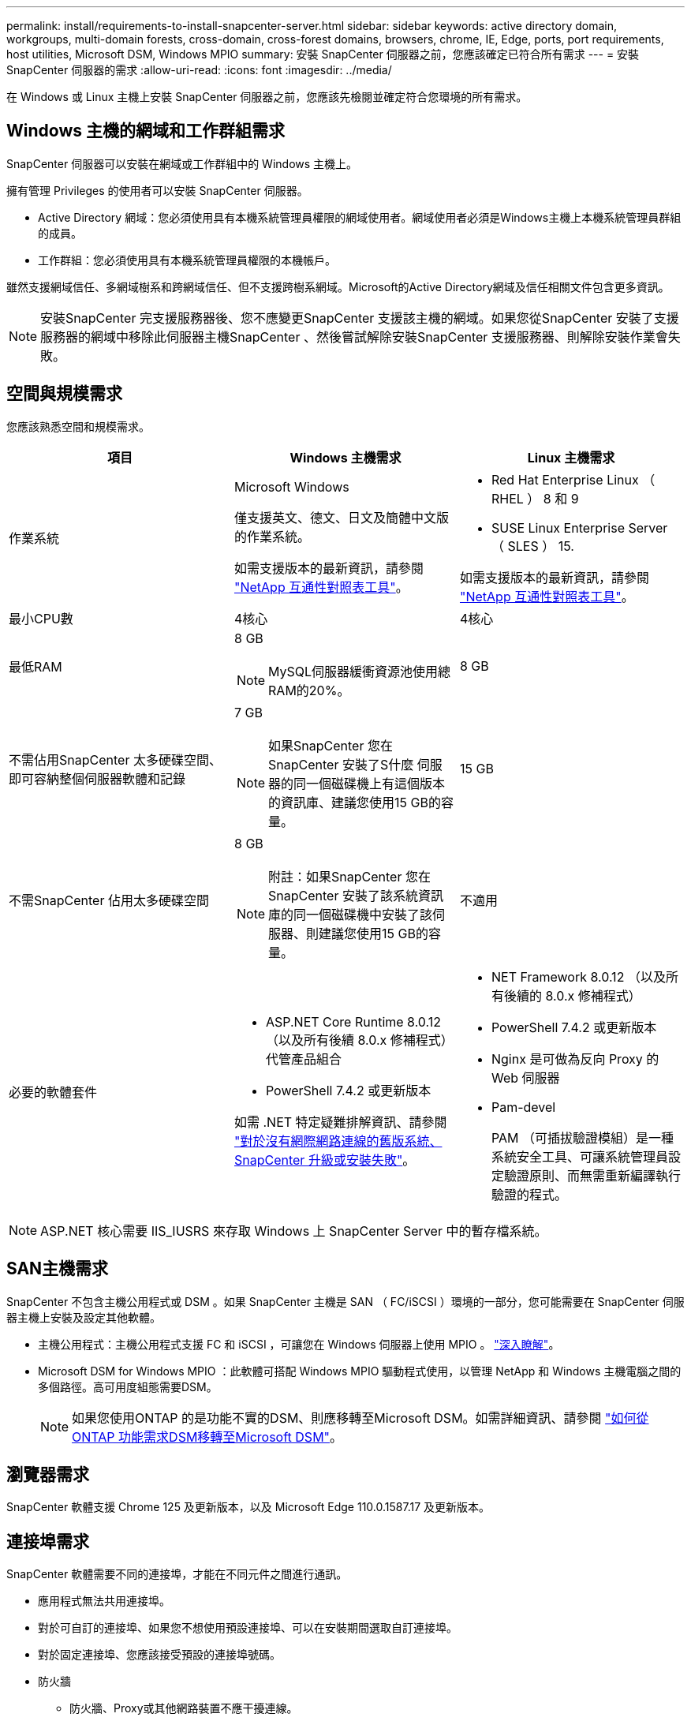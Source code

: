 ---
permalink: install/requirements-to-install-snapcenter-server.html 
sidebar: sidebar 
keywords: active directory domain, workgroups, multi-domain forests, cross-domain, cross-forest domains, browsers, chrome, IE, Edge, ports, port requirements, host utilities, Microsoft DSM, Windows MPIO 
summary: 安裝 SnapCenter 伺服器之前，您應該確定已符合所有需求 
---
= 安裝 SnapCenter 伺服器的需求
:allow-uri-read: 
:icons: font
:imagesdir: ../media/


[role="lead"]
在 Windows 或 Linux 主機上安裝 SnapCenter 伺服器之前，您應該先檢閱並確定符合您環境的所有需求。



== Windows 主機的網域和工作群組需求

SnapCenter 伺服器可以安裝在網域或工作群組中的 Windows 主機上。

擁有管理 Privileges 的使用者可以安裝 SnapCenter 伺服器。

* Active Directory 網域：您必須使用具有本機系統管理員權限的網域使用者。網域使用者必須是Windows主機上本機系統管理員群組的成員。
* 工作群組：您必須使用具有本機系統管理員權限的本機帳戶。


雖然支援網域信任、多網域樹系和跨網域信任、但不支援跨樹系網域。Microsoft的Active Directory網域及信任相關文件包含更多資訊。


NOTE: 安裝SnapCenter 完支援服務器後、您不應變更SnapCenter 支援該主機的網域。如果您從SnapCenter 安裝了支援服務器的網域中移除此伺服器主機SnapCenter 、然後嘗試解除安裝SnapCenter 支援服務器、則解除安裝作業會失敗。



== 空間與規模需求

您應該熟悉空間和規模需求。

|===
| 項目 | Windows 主機需求 | Linux 主機需求 


 a| 
作業系統
 a| 
Microsoft Windows

僅支援英文、德文、日文及簡體中文版的作業系統。

如需支援版本的最新資訊，請參閱 https://imt.netapp.com/matrix/imt.jsp?components=121033;&solution=1258&isHWU&src=IMT["NetApp 互通性對照表工具"^]。
 a| 
* Red Hat Enterprise Linux （ RHEL ） 8 和 9
* SUSE Linux Enterprise Server （ SLES ） 15.


如需支援版本的最新資訊，請參閱 https://imt.netapp.com/matrix/imt.jsp?components=121032;&solution=1258&isHWU&src=IMT["NetApp 互通性對照表工具"^]。



 a| 
最小CPU數
 a| 
4核心
 a| 
4核心



 a| 
最低RAM
 a| 
8 GB


NOTE: MySQL伺服器緩衝資源池使用總RAM的20%。
 a| 
8 GB



 a| 
不需佔用SnapCenter 太多硬碟空間、即可容納整個伺服器軟體和記錄
 a| 
7 GB


NOTE: 如果SnapCenter 您在SnapCenter 安裝了S什麼 伺服器的同一個磁碟機上有這個版本的資訊庫、建議您使用15 GB的容量。
 a| 
15 GB



 a| 
不需SnapCenter 佔用太多硬碟空間
 a| 
8 GB


NOTE: 附註：如果SnapCenter 您在SnapCenter 安裝了該系統資訊庫的同一個磁碟機中安裝了該伺服器、則建議您使用15 GB的容量。
 a| 
不適用



 a| 
必要的軟體套件
 a| 
* ASP.NET Core Runtime 8.0.12 （以及所有後續 8.0.x 修補程式）代管產品組合
* PowerShell 7.4.2 或更新版本


如需 .NET 特定疑難排解資訊、請參閱 https://kb.netapp.com/Advice_and_Troubleshooting/Data_Protection_and_Security/SnapCenter/SnapCenter_upgrade_or_install_fails_with_%22This_KB_is_not_related_to_the_OS%22["對於沒有網際網路連線的舊版系統、 SnapCenter 升級或安裝失敗"^]。
 a| 
* NET Framework 8.0.12 （以及所有後續的 8.0.x 修補程式）
* PowerShell 7.4.2 或更新版本
* Nginx 是可做為反向 Proxy 的 Web 伺服器
* Pam-devel
+
PAM （可插拔驗證模組）是一種系統安全工具、可讓系統管理員設定驗證原則、而無需重新編譯執行驗證的程式。



|===

NOTE: ASP.NET 核心需要 IIS_IUSRS 來存取 Windows 上 SnapCenter Server 中的暫存檔系統。



== SAN主機需求

SnapCenter 不包含主機公用程式或 DSM 。如果 SnapCenter 主機是 SAN （ FC/iSCSI ）環境的一部分，您可能需要在 SnapCenter 伺服器主機上安裝及設定其他軟體。

* 主機公用程式：主機公用程式支援 FC 和 iSCSI ，可讓您在 Windows 伺服器上使用 MPIO 。 https://docs.netapp.com/us-en/ontap-sanhost/hu_sanhost_index.html["深入瞭解"^]。
* Microsoft DSM for Windows MPIO ：此軟體可搭配 Windows MPIO 驅動程式使用，以管理 NetApp 和 Windows 主機電腦之間的多個路徑。高可用度組態需要DSM。
+

NOTE: 如果您使用ONTAP 的是功能不實的DSM、則應移轉至Microsoft DSM。如需詳細資訊、請參閱 https://kb.netapp.com/Advice_and_Troubleshooting/Data_Storage_Software/Data_ONTAP_DSM_for_Windows_MPIO/How_to_migrate_from_Data_ONTAP_DSM_4.1p1_to_Microsoft_native_DSM["如何從ONTAP 功能需求DSM移轉至Microsoft DSM"^]。





== 瀏覽器需求

SnapCenter 軟體支援 Chrome 125 及更新版本，以及 Microsoft Edge 110.0.1587.17 及更新版本。



== 連接埠需求

SnapCenter 軟體需要不同的連接埠，才能在不同元件之間進行通訊。

* 應用程式無法共用連接埠。
* 對於可自訂的連接埠、如果您不想使用預設連接埠、可以在安裝期間選取自訂連接埠。
* 對於固定連接埠、您應該接受預設的連接埠號碼。
* 防火牆
+
** 防火牆、Proxy或其他網路裝置不應干擾連線。
** 如果您在安裝SnapCenter 時指定自訂連接埠、則應在外掛主機上新增防火牆規則、以供SnapCenter 該連接埠用於「支援程式載入器」。




下表列出不同的連接埠及其預設值。

|===
| 連接埠名稱 | 連接埠編號 | 傳輸協定 | 方向 | 說明 


 a| 
連接埠SnapCenter
 a| 
8146
 a| 
HTTPS
 a| 
雙向
 a| 
此連接埠用於 SnapCenter 用戶端（ SnapCenter 使用者）與 SnapCenter 伺服器之間的通訊，也用於從外掛主機與 SnapCenter 伺服器之間的通訊。

您可以自訂連接埠號碼。



 a| 
WSSMCore通訊連接埠SnapCenter
 a| 
8145
 a| 
HTTPS
 a| 
雙向
 a| 
此連接埠可用於SnapCenter 在Sfor the Sfor Server和SnapCenter 安裝了該插件的主機之間進行通訊。

您可以自訂連接埠號碼。



 a| 
排程器服務連接埠
 a| 
8154
 a| 
HTTPS
 a| 
 a| 
此連接埠用於 SnapCenter 集中化伺服器主機內所有受管理外掛程式的 SnapCenter 排程器工作流程。

您可以自訂連接埠號碼。



 a| 
RabbitMQ 連接埠
 a| 
5672
 a| 
TCP
 a| 
 a| 
這是 RabbitMQ 接聽的預設連接埠、用於排程器服務與 SnapCenter 之間的發行者訂購者模式通訊。



 a| 
MySQL連接埠
 a| 
3306
 a| 
HTTPS
 a| 
 a| 
連接埠用於與 SnapCenter 儲存庫資料庫通訊。您可以建立從 SnapCenter 伺服器到 MySQL 伺服器的安全連線。 link:../install/concept_configure_secured_mysql_connections_with_snapcenter_server.html["深入瞭解"]



 a| 
Windows外掛程式主機
 a| 
135 、 445
 a| 
TCP
 a| 
 a| 
此連接埠用於 SnapCenter 伺服器與正在安裝外掛程式的主機之間的通訊。Microsoft 指定的其他動態連接埠範圍也應該是開放的。



 a| 
Linux或AIX外掛程式主機
 a| 
22
 a| 
SSH
 a| 
單向
 a| 
此連接埠用於 SnapCenter 伺服器與主機之間的通訊，從伺服器啟動至用戶端主機。



 a| 
適用於 Windows ， Linux 或 AIX 的 SnapCenter 外掛程式套件
 a| 
8145
 a| 
HTTPS
 a| 
雙向
 a| 
此連接埠用於 SMCore 與安裝外掛程式套件的主機之間的通訊。可自訂。

您可以自訂連接埠號碼。



 a| 
Oracle資料庫的支援外掛程式SnapCenter
 a| 
27216
 a| 
 a| 
 a| 
Oracle的外掛程式會使用預設的JDBC連接埠來連線至Oracle資料庫。



 a| 
SnapCenter Plug-in for Exchange 資料庫
 a| 
909
 a| 
 a| 
 a| 
預設的 NET 。 Windows 外掛程式使用 TCP 連接埠來連線至 Exchange VSS 回撥。



 a| 
NetApp 支援的 SnapCenter 外掛程式
 a| 
9090
 a| 
HTTPS
 a| 
 a| 
這是僅在插件主機上使用的內部連接埠；不需要防火牆例外。

SnapCenter 伺服器和插件之間的通訊透過連接埠 8145 進行。



 a| 
叢集或SVM通訊連接埠ONTAP
 a| 
* 443（HTTPS）
* 80（HTTP）

 a| 
* HTTPS
* HTTP

 a| 
雙向
 a| 
此連接埠由SAL（Storage Abstraction Layer、Storage Abstraction Layer）使用、用於執行SnapCenter 支援服務器和SVM的主機之間的通訊。此連接埠目前也用於SnapCenter Windows外掛程式主機上的SAL、用於SnapCenter 在支援該外掛程式的主機和SVM之間進行通訊。



 a| 
SAP HANA資料庫適用的插件SnapCenter
 a| 
* 3instance_number13
* 3instance_number15

 a| 
* HTTPS
* HTTP

 a| 
雙向
 a| 
對於多租戶資料庫容器（MDC）單一租戶、連接埠編號以13結尾；對於非MDC、連接埠編號以15結尾。

您可以自訂連接埠號碼。



 a| 
適用於 PostgreSQL 的 SnapCenter 外掛程式
 a| 
5432
 a| 
 a| 
 a| 
此連接埠是預設的 PostgreSQL 連接埠，可讓 PostgreSQL 外掛程式與 PostgreSQL 叢集進行通訊。

您可以自訂連接埠號碼。

|===